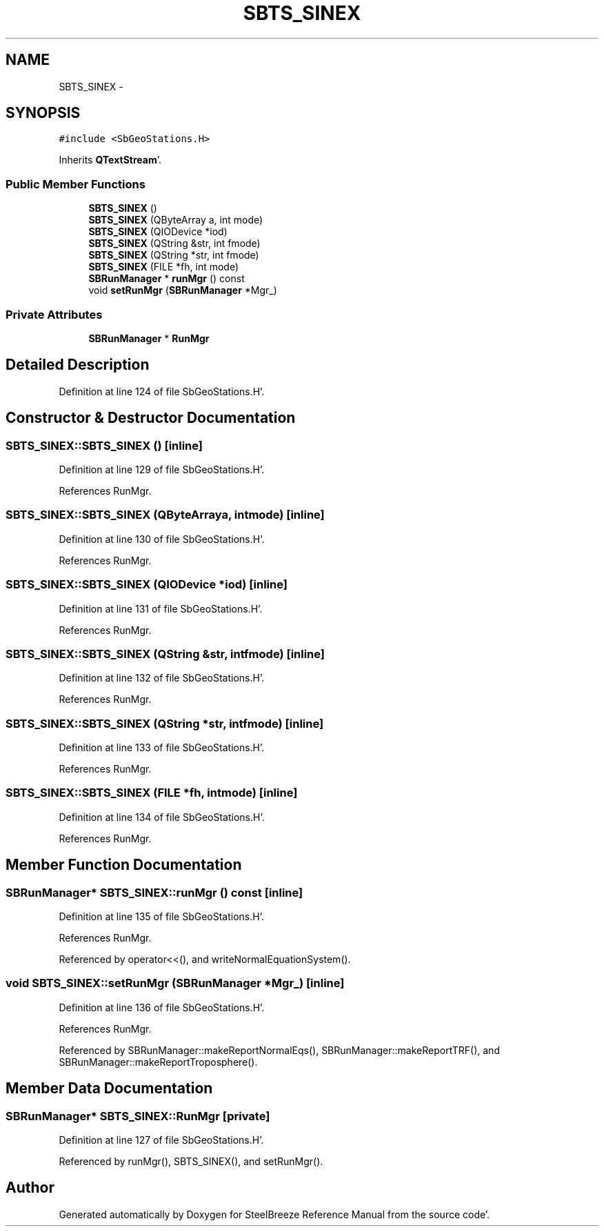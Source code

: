 .TH "SBTS_SINEX" 3 "Mon May 14 2012" "Version 2.0.2" "SteelBreeze Reference Manual" \" -*- nroff -*-
.ad l
.nh
.SH NAME
SBTS_SINEX \- 
.SH SYNOPSIS
.br
.PP
.PP
\fC#include <SbGeoStations\&.H>\fP
.PP
Inherits \fBQTextStream\fP'\&.
.SS "Public Member Functions"

.in +1c
.ti -1c
.RI "\fBSBTS_SINEX\fP ()"
.br
.ti -1c
.RI "\fBSBTS_SINEX\fP (QByteArray a, int mode)"
.br
.ti -1c
.RI "\fBSBTS_SINEX\fP (QIODevice *iod)"
.br
.ti -1c
.RI "\fBSBTS_SINEX\fP (QString &str, int fmode)"
.br
.ti -1c
.RI "\fBSBTS_SINEX\fP (QString *str, int fmode)"
.br
.ti -1c
.RI "\fBSBTS_SINEX\fP (FILE *fh, int mode)"
.br
.ti -1c
.RI "\fBSBRunManager\fP * \fBrunMgr\fP () const "
.br
.ti -1c
.RI "void \fBsetRunMgr\fP (\fBSBRunManager\fP *Mgr_)"
.br
.in -1c
.SS "Private Attributes"

.in +1c
.ti -1c
.RI "\fBSBRunManager\fP * \fBRunMgr\fP"
.br
.in -1c
.SH "Detailed Description"
.PP 
Definition at line 124 of file SbGeoStations\&.H'\&.
.SH "Constructor & Destructor Documentation"
.PP 
.SS "SBTS_SINEX::SBTS_SINEX ()\fC [inline]\fP"
.PP
Definition at line 129 of file SbGeoStations\&.H'\&.
.PP
References RunMgr\&.
.SS "SBTS_SINEX::SBTS_SINEX (QByteArraya, intmode)\fC [inline]\fP"
.PP
Definition at line 130 of file SbGeoStations\&.H'\&.
.PP
References RunMgr\&.
.SS "SBTS_SINEX::SBTS_SINEX (QIODevice *iod)\fC [inline]\fP"
.PP
Definition at line 131 of file SbGeoStations\&.H'\&.
.PP
References RunMgr\&.
.SS "SBTS_SINEX::SBTS_SINEX (QString &str, intfmode)\fC [inline]\fP"
.PP
Definition at line 132 of file SbGeoStations\&.H'\&.
.PP
References RunMgr\&.
.SS "SBTS_SINEX::SBTS_SINEX (QString *str, intfmode)\fC [inline]\fP"
.PP
Definition at line 133 of file SbGeoStations\&.H'\&.
.PP
References RunMgr\&.
.SS "SBTS_SINEX::SBTS_SINEX (FILE *fh, intmode)\fC [inline]\fP"
.PP
Definition at line 134 of file SbGeoStations\&.H'\&.
.PP
References RunMgr\&.
.SH "Member Function Documentation"
.PP 
.SS "\fBSBRunManager\fP* SBTS_SINEX::runMgr () const\fC [inline]\fP"
.PP
Definition at line 135 of file SbGeoStations\&.H'\&.
.PP
References RunMgr\&.
.PP
Referenced by operator<<(), and writeNormalEquationSystem()\&.
.SS "void SBTS_SINEX::setRunMgr (\fBSBRunManager\fP *Mgr_)\fC [inline]\fP"
.PP
Definition at line 136 of file SbGeoStations\&.H'\&.
.PP
References RunMgr\&.
.PP
Referenced by SBRunManager::makeReportNormalEqs(), SBRunManager::makeReportTRF(), and SBRunManager::makeReportTroposphere()\&.
.SH "Member Data Documentation"
.PP 
.SS "\fBSBRunManager\fP* \fBSBTS_SINEX::RunMgr\fP\fC [private]\fP"
.PP
Definition at line 127 of file SbGeoStations\&.H'\&.
.PP
Referenced by runMgr(), SBTS_SINEX(), and setRunMgr()\&.

.SH "Author"
.PP 
Generated automatically by Doxygen for SteelBreeze Reference Manual from the source code'\&.
